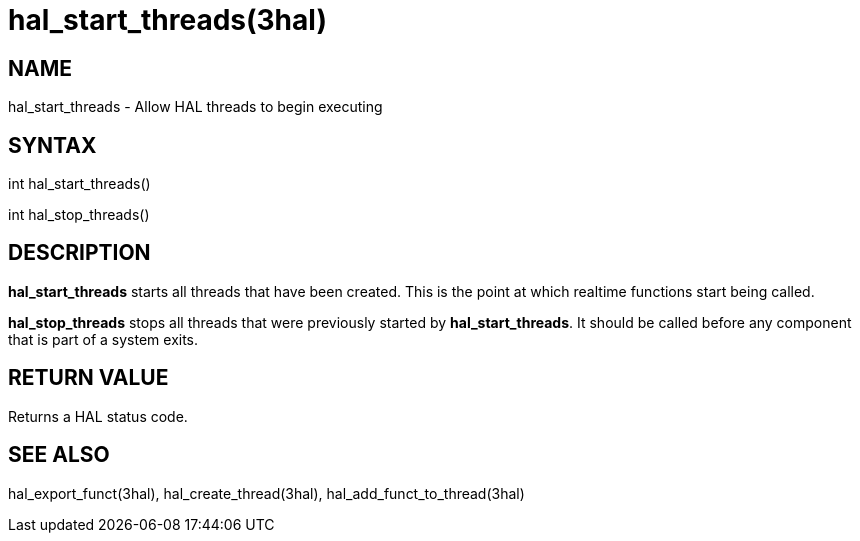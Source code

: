 = hal_start_threads(3hal)

== NAME

hal_start_threads - Allow HAL threads to begin executing

== SYNTAX

int hal_start_threads()

int hal_stop_threads()

== DESCRIPTION

*hal_start_threads* starts all threads that have been created.
This is the point at which realtime functions start being called.

*hal_stop_threads* stops all threads that were previously started by *hal_start_threads*.
It should be called before any component that is part of a system exits.

== RETURN VALUE

Returns a HAL status code.

== SEE ALSO

hal_export_funct(3hal), hal_create_thread(3hal), hal_add_funct_to_thread(3hal)
